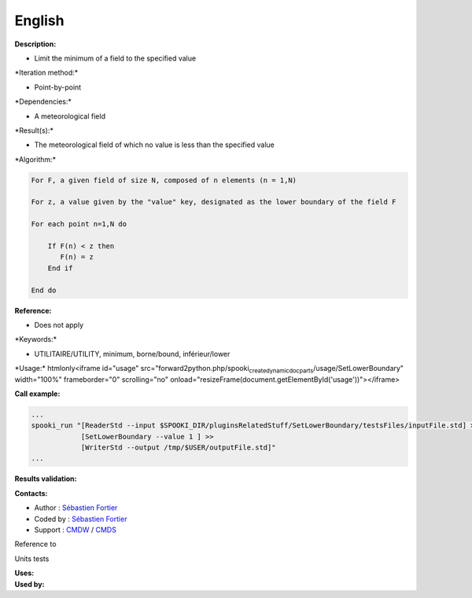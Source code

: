 English
-------

**Description:**

-  Limit the minimum of a field to the specified value

\*Iteration method:\*

-  Point-by-point

\*Dependencies:\*

-  A meteorological field

\*Result(s):\*

-  The meteorological field of which no value is less than the specified
   value

\*Algorithm:\*

.. code:: example

    For F, a given field of size N, composed of n elements (n = 1,N)

    For z, a value given by the "value" key, designated as the lower boundary of the field F

    For each point n=1,N do

        If F(n) < z then
           F(n) = z
        End if

    End do

**Reference:**

-  Does not apply

\*Keywords:\*

-  UTILITAIRE/UTILITY, minimum, borne/bound, inférieur/lower

\*Usage:\* htmlonly<iframe id="usage"
src="forward2python.php/spooki\ :sub:`createdynamicdocparts`/usage/SetLowerBoundary"
width="100%" frameborder="0" scrolling="no"
onload="resizeFrame(document.getElementById('usage'))"></iframe>

**Call example:**

.. code:: example

    ...
    spooki_run "[ReaderStd --input $SPOOKI_DIR/pluginsRelatedStuff/SetLowerBoundary/testsFiles/inputFile.std] >>
                [SetLowerBoundary --value 1 ] >>
                [WriterStd --output /tmp/$USER/outputFile.std]"
    ...

**Results validation:**

**Contacts:**

-  Author : `Sébastien
   Fortier <https://wiki.cmc.ec.gc.ca/wiki/User:Fortiers>`__
-  Coded by : `Sébastien
   Fortier <https://wiki.cmc.ec.gc.ca/wiki/User:Fortiers>`__
-  Support : `CMDW <https://wiki.cmc.ec.gc.ca/wiki/CMDW>`__ /
   `CMDS <https://wiki.cmc.ec.gc.ca/wiki/CMDS>`__

Reference to

Units tests

| **Uses:**
| **Used by:**

 
